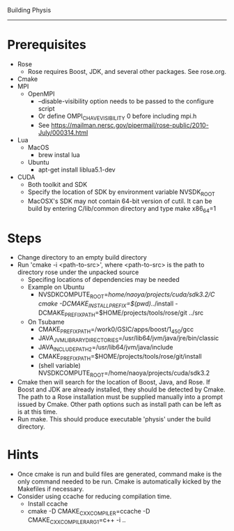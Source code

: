 Building Physis
---------------

* Prerequisites
- Rose
  - Rose requires Boost, JDK, and several other packages. See
    rose.org.
- Cmake
- MPI
  - OpenMPI
    - --disable-visibility option needs to be passed to the configure script
    - Or define OMPI_C_HAVE_VISIBILITY 0 before including mpi.h
    - See https://mailman.nersc.gov/pipermail/rose-public/2010-July/000314.html  
- Lua
  - MacOS
    - brew instal lua
  - Ubuntu
    - apt-get install liblua5.1-dev
- CUDA
  - Both toolkit and SDK
  - Specify the location of SDK by environment variable NVSDK_ROOT  
  - MacOSX's SDK may not contain 64-bit version of cutil. It can be
    build by entering C/lib/common directory and type make x86_64=1
* Steps
- Change directory to an empty build directory
- Run 'cmake -i <path-to-src>', where <path-to-src> is the path to
  directory rose under the unpacked source
  - Specifing locations of dependencies may be needed
  - Example on Ubuntu
    - NVSDKCOMPUTE_ROOT=/home/naoya/projects/cuda/sdk3.2/C
      cmake -DCMAKE_INSTALL_PREFIX=$(pwd)/../install
      -DCMAKE_PREFIX_PATH=$HOME/projects/tools/rose/git ../src
  - On Tsubame
    - CMAKE_PREFIX_PATH=/work0/GSIC/apps/boost/1_45_0/gcc
    - JAVA_JVM_LIBRARY_DIRECTORIES=/usr/lib64/jvm/java/jre/bin/classic
    - JAVA_INCLUDE_PATH2=/usr/lib64/jvm/java/include
    - CMAKE_PREFIX_PATH=$HOME/projects/tools/rose/git/install
    - (shell variable) NVSDKCOMPUTE_ROOT=/home/naoya/projects/cuda/sdk3.2
- Cmake then will search for the location of Boost, Java, and Rose. If
  Boost and JDK are already installed, they should be detected by
  Cmake. The path to a Rose installation must be supplied
  manually into a prompt issued by Cmake. Other path options such as
  install path can be left as is at this time.
- Run make. This should produce executable 'physis' under the build
  directory. 

* Hints
- Once cmake is run and build files are generated, command make is the
  only command needed to be run. Cmake is automatically kicked by the
  Makefiles if necessary.
- Consider using ccache for reducing compilation time.
  - Install ccache
  - cmake -D CMAKE_CXX_COMPILER=ccache  -D CMAKE_CXX_COMPILER_ARG1=c++  -i .. 

